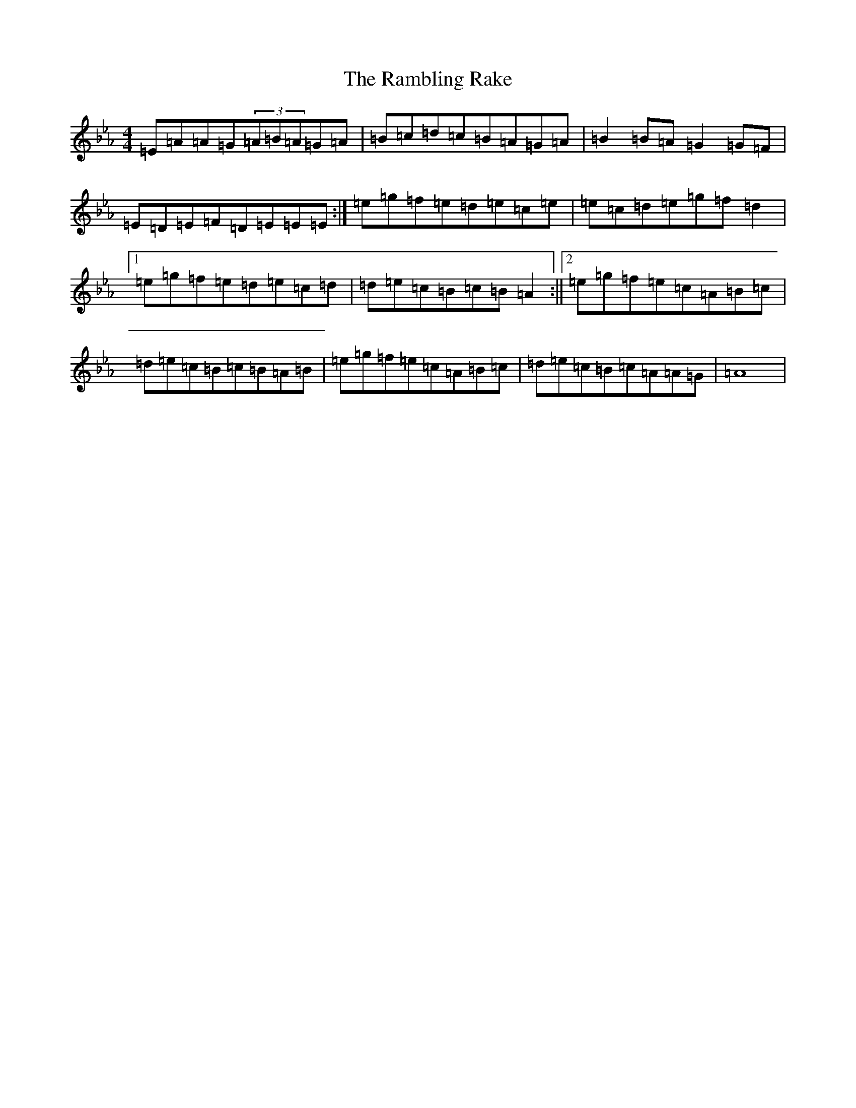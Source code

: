 X: 1113
T: Rambling Rake, The
S: https://thesession.org/tunes/1434#setting1434
Z: A minor
R: hornpipe
M:4/4
L:1/8
K: C minor
=E=A=A=G(3=A=B=A=G=A|=B=c=d=c=B=A=G=A|=B2=B=A=G2=G=F|=E=D=E=F=D=E=E=E:|=e=g=f=e=d=e=c=e|=e=c=d=e=g=f=d2|1=e=g=f=e=d=e=c=d|=d=e=c=B=c=B=A2:||2=e=g=f=e=c=A=B=c|=d=e=c=B=c=B=A=B|=e=g=f=e=c=A=B=c|=d=e=c=B=c=A=A=G|=A8|